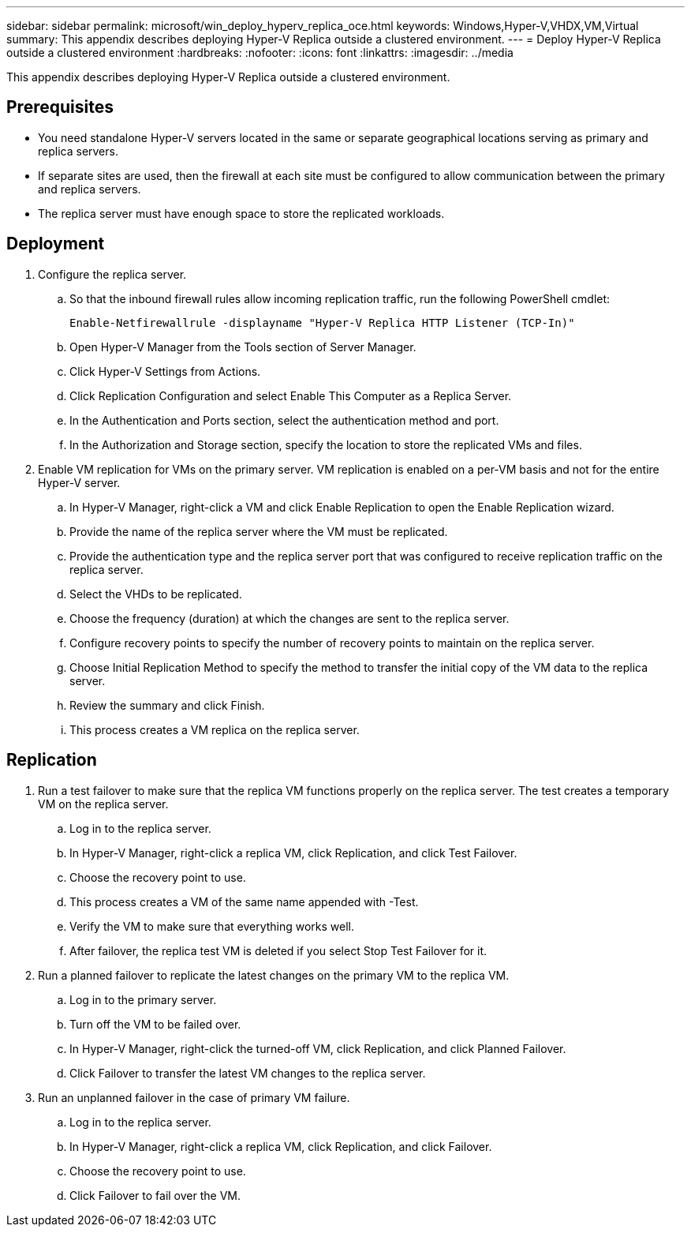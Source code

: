 ---
sidebar: sidebar
permalink: microsoft/win_deploy_hyperv_replica_oce.html
keywords: Windows,Hyper-V,VHDX,VM,Virtual
summary: This appendix describes deploying Hyper-V Replica outside a clustered environment.
---
= Deploy Hyper-V Replica outside a clustered environment
:hardbreaks:
:nofooter:
:icons: font
:linkattrs:
:imagesdir: ../media

[.lead]
This appendix describes deploying Hyper-V Replica outside a clustered environment.

== Prerequisites
* You need standalone Hyper-V servers located in the same or separate geographical locations serving as primary and replica servers.
* If separate sites are used, then the firewall at each site must be configured to allow communication between the primary and replica servers.
* The replica server must have enough space to store the replicated workloads.

== Deployment
[arabic]
. Configure the replica server.
.. So that the inbound firewall rules allow incoming replication traffic, run the following PowerShell cmdlet:

 Enable-Netfirewallrule -displayname "Hyper-V Replica HTTP Listener (TCP-In)"

.. Open Hyper-V Manager from the Tools section of Server Manager.
.. Click Hyper-V Settings from Actions.
.. Click Replication Configuration and select Enable This Computer as a Replica Server.
.. In the Authentication and Ports section, select the authentication method and port.
.. In the Authorization and Storage section, specify the location to store the replicated VMs and files.
. Enable VM replication for VMs on the primary server. VM replication is enabled on a per-VM basis and not for the entire Hyper-V server.
.. In Hyper-V Manager, right-click a VM and click Enable Replication to open the Enable Replication wizard.
.. Provide the name of the replica server where the VM must be replicated.
.. Provide the authentication type and the replica server port that was configured to receive replication traffic on the replica server.
.. Select the VHDs to be replicated.
.. Choose the frequency (duration) at which the changes are sent to the replica server.
.. Configure recovery points to specify the number of recovery points to maintain on the replica server.
.. Choose Initial Replication Method to specify the method to transfer the initial copy of the VM data to the replica server.
.. Review the summary and click Finish.
.. This process creates a VM replica on the replica server.

== Replication
[arabic]
. Run a test failover to make sure that the replica VM functions properly on the replica server. The test creates a temporary VM on the replica server.
.. Log in to the replica server.
.. In Hyper-V Manager, right-click a replica VM, click Replication, and click Test Failover.
.. Choose the recovery point to use.
.. This process creates a VM of the same name appended with -Test.
.. Verify the VM to make sure that everything works well.
.. After failover, the replica test VM is deleted if you select Stop Test Failover for it.
. Run a planned failover to replicate the latest changes on the primary VM to the replica VM.
.. Log in to the primary server.
.. Turn off the VM to be failed over.
.. In Hyper-V Manager, right-click the turned-off VM, click Replication, and click Planned Failover.
.. Click Failover to transfer the latest VM changes to the replica server.
. Run an unplanned failover in the case of primary VM failure.
.. Log in to the replica server.
.. In Hyper-V Manager, right-click a replica VM, click Replication, and click Failover.
.. Choose the recovery point to use.
.. Click Failover to fail over the VM.
